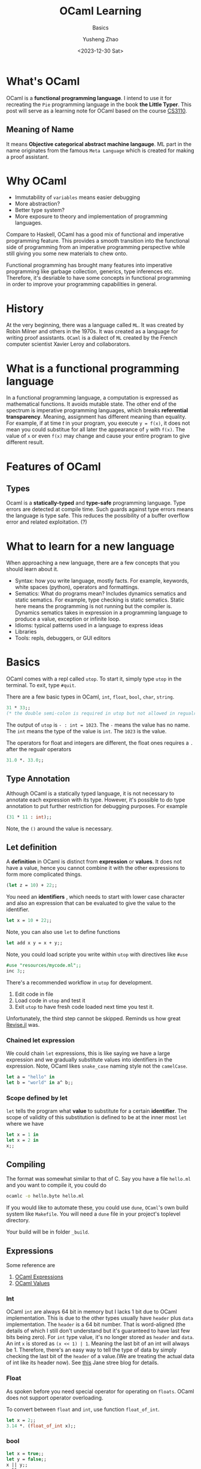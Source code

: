 #+HUGO_BASE_DIR: ~/projects/exaclior.github.io/
#+HUGO_SECTION: posts
#+TITLE: OCaml Learning
#+SUBTITLE: Basics
#+AUTHOR: Yusheng Zhao
#+DATE: <2023-12-30 Sat>
#+EXPORT_HUGO_TAGS: t
#+filetags: PL OCaml

* What's OCaml
OCaml is a *functional programming language*. I intend to use it for recreating
the ~Pie~ programming language in the book *the Little Typer*. This post will
serve as a learning note for OCaml based on the course [[https://www.cs.cornell.edu/courses/cs3110/2020sp/textbook/][CS3110]].

** Meaning of Name
It means *Objective categorical abstract machine langauge*. ML part in the name
originates from the famous ~Meta Language~ which is created for making a proof
assistant.

* Why OCaml
- Immutability of ~variables~ means easier debugging
- More abstraction?
- Better type system?
- More exposure to theory and implementation of programming languages.

Compare to Haskell, OCaml has a good mix of functional and imperative
programming feature. This provides a smooth transition into the functional side
of programming from an imperative programming perspective while still giving you
some new materials to chew onto.

Functional programming has brought many features into imperative programming
like garbage collection, generics, type inferences etc. Therefore, it's
desriable to have some concepts in functional programming in order to improve
your programming capabilities in general.

* History

At the very beginning, there was a language called ~ML~. It was created by Robin
Milner and others in the 1970s. It was created as a language for writing proof
assistants. ~OCaml~ is a dialect of ~ML~ created by the French computer
scientist Xavier Leroy and collaborators.

* What is a functional programming language

In a functional programming language, a computation is expressed as mathematical
functions. It avoids mutable state. The other end of the spectrum is imperative
programming languages, which breaks *referential transparency*. Meaning,
assignment has different meaning than equality. For example, if at time $t$ in
your program, you execute ~y = f(x)~, it does not mean you could substitue for
all later the appearance of ~y~ with ~f(x)~. The value of ~x~ or even ~f(x)~ may
change and cause your entire program to give different result.

* Features of OCaml

** Types

Ocaml is a *statically-typed* and *type-safe* programming language. Type errors
are detected at compile time. Such guards against type errors means the language
is type safe. This reduces the possibility of a buffer overflow error and
related exploitation. (?)

* What to learn for a new language
When approaching a new language, there are a few concepts that you should learn
about it.

- Syntax: how you write language, mostly facts. For example, keywords, white
  spaces (python), operators and formattings.
- Sematics: What do programs mean? Includes dynamics sematics and static
  sematics. For example, type checking is static sematics. Static here means the
  programming is not running but the compiler is. Dynamics sematics takes in
  expression in a programming language to produce a value, exception or infinite
  loop.
- Idioms: typical patterns used in a language to express ideas
- Libraries
- Tools: repls, debuggers, or GUI editors

* Basics

OCaml comes with a repl called ~utop~. To start it, simply type ~utop~ in the
terminal. To exit, type ~#quit~.

There are a few basic types in OCaml, ~int~, ~float~, ~bool~, ~char~, ~string~.
#+begin_src ocaml :results verbatim
31 * 33;;
(* the double semi-colon is required in utop but not allowed in regualr scripts *)
#+end_src

#+RESULTS:
: - : int = 1023

The output of ~utop~ is ~- : int = 1023~. The ~-~ means the value has no name.
The ~int~ means the type of the value is ~int~. The ~1023~ is the value.


The operators for float and integers are different, the float ones requires a
~.~ after the regualr operators

#+begin_src ocaml :results verbatim
31.0 *. 33.0;;
#+end_src

#+RESULTS:
: - : float = 1023.


** Type Annotation
Although OCaml is a statically typed language, it is not necessary to annotate
each expression with its type. However, it's possible to do type annotation to
put further restriction for debugging purposes. For example

#+begin_src ocaml :results verbatim
(31 * 11 : int);;
#+end_src

#+RESULTS:
: 341
Note, the ~()~ around the value is necessary.

** Let definition
A *definition* in OCaml is distinct from *expression* or *values*. It does not have a value, hence you cannot combine it with the other expressions to form more complicated things.

#+begin_src ocaml :results verbatim
(let z = 10) + 22;;
#+end_src

#+RESULTS:
: Line 1, characters 11-12:
: 1 | (let z = 10) + 22;;;;
:                ^
: Error: Syntax error

You need an *identifiers* , which needs to start with lower case character and
also an expression that can be evaluated to give the value to the identifier.

#+begin_src ocaml :results verbatim
let x = 10 + 22;;
#+end_src

#+RESULTS:
: val x : int = 32

Note, you can also use ~let~ to define functions

#+BEGIN_SRC ocaml :results verbatim
let add x y = x + y;;
#+END_SRC

#+RESULTS:
: val add : int -> int -> int = <fun>

Note, you could load scripte you write within ~utop~ with directives like ~#use~
#+BEGIN_SRC ocaml :results verbatim
#use "resources/mycode.ml";;
inc 3;;
#+END_SRC

#+RESULTS:
: - : int = 4

There's a recommended workflow in ~utop~ for development.
1. Edit code in file
2. Load code in ~utop~ and test it
3. Exit ~utop~ to have fresh code loaded next time you test it.

Unfortunately, the third step cannot be skipped. Reminds us how great [[https://github.com/timholy/Revise.jl][Revise.jl]]
was.

*** Chained let expression
We could chain ~let~ expressions, this is like saying we have a large expression
and we gradually substitute values into identifiers in the expression. Note,
OCaml likes ~snake_case~ naming style not the ~camelCase~.

#+BEGIN_SRC ocaml :results verbatim
let a = "hello" in
let b = "world" in a^ b;;
#+END_SRC

#+RESULTS:
: - : string = "helloworld"

*** Scope defined by let
~let~ tells the program what *value* to substitute for a certain *identifier*.
The scope of validity of this substitution is defined to be at the inner most
~let~ where we have
#+begin_src ocaml :results verbatim
let x = 1 in
let x = 2 in
x;;
#+end_src

#+RESULTS:
: Line 1, characters 4-5:
: 1 | let x = 1 in
:         ^
: Warning 26 [unused-var]: unused variable x.
: - : int = 2

** Compiling
The format was somewhat similar to that of C. Say you have a file ~hello.ml~ and
you want to compile it, you could do
#+begin_src sh
ocamlc -o hello.byte hello.ml
#+end_src

If you would like to automate these, you could use ~dune~, ~OCaml~'s own build
system like ~Makefile~. You will need a ~dune~ file in your project's toplevel
directory.

Your build will be in folder ~_build~.
** Expressions
Some reference are
1. [[https://v2.ocaml.org/manual/expr.html][OCaml Expressions]]
2. [[https://v2.ocaml.org/manual/values.html][OCaml Values]]
*** Int
OCaml ~int~ are always $64$ bit in memory but I lacks $1$ bit due to OCaml
implementation. This is due to the other types usually have ~header~ plus ~data~
implementation. The ~header~ is a $64$ bit number. That is word-aligned (the
details of which I still don't understand but it's guaranteed to have last few
bits being zero). For ~int~ type value, it's no longer stored as ~header~ and
~data~. An int ~x~ is stored as ~(x << 1) | 1~. Meaning the last bit of an int
will always be $1$. Therefore, there's an easy way to tell the type of data by
simply checking the last bit of the ~header~ of a value.(We are treating the
actual data of int like its header now). See [[https://blog.janestreet.com/what-is-gained-and-lost-with-63-bit-integers/][this]] Jane stree blog for details.

*** Float
As spoken before you need special operator for operating on ~floats~. OCaml does
not support operator overloading.

To convert between ~float~ and ~int~, use function ~float_of_int~.
#+BEGIN_SRC ocaml :results verbatim
let x = 2;;
3.14 *. (float_of_int x);;
#+END_SRC

#+RESULTS:
: - : float = 6.28
*** bool
#+BEGIN_SRC ocaml :results verbatim
let x = true;;
let y = false;;
x || y;;
x && y;;
#+END_SRC


#+RESULTS:
: - : bool = false

*** char
Represented as $8$ -bit integers. Conversion available by functions
~char_of_int~ and ~int_of_char~.


*** string
Concatenation via ~"abc"^"def"~. Conversion available by ~string_of_int~ and
~string_of_bool~. Need ~String.make 1 'z'~ to convert char to string. Indexing
is possible. It's $0$ based.

** TODO Equality Operators
Explain the difference between ~<>~ vs ~!=~ and ~=~ vs ~==~.

** Assertions
#+BEGIN_SRC ocaml :results verbatim
assert (1 = 2);;
#+END_SRC

#+RESULTS:
: Exception: Assert_failure ("//toplevel//", 1, 0).

** If else
#+BEGIN_SRC ocaml :results verbatim
if "batman" > "superman" then "joker!" else "Luther!"
#+END_SRC

#+RESULTS:
: - : string = "Luther!"

Note the returned expression needs to have the same type

#+BEGIN_SRC ocaml :results verbatim
if "batman" > "superman" then "joker!" else 1
#+END_SRC

#+RESULTS:
: Line 1, characters 44-45:
: 1 | if "batman" > "superman" then "joker!" else 1;;
:                                                 ^
: Error: This expression has type int but an expression was expected of type
:          string

Nesting of the ~if else if~ is possible

#+BEGIN_SRC ocaml :results verbatim
if "batman" > "joker" then "Earthling survives!"
else if "superman" > "Luther" then "Earthling survives"
else "We are doomed!"
#+END_SRC

#+RESULTS:
: - : string = "Earthling survives"

*** Connect to Dynamics and Static Sematic
To connect back to previous definition of dynamic and static sematics, we examin
the following ~if e1:t1 then e2:t23 else e3:t23~. we say at compile time the
type of this entire expression is ~t23~, it's inferred as a static sematics. At
the same time, dynamic sematics evaluates the value of this expression to either
the value of ~e2~ or ~e3~ depending on the runtime value of ~e1~ being true or
false.

** Functions
There are two ways to define a function in OCaml, they are syntactically
different but semantically the same.
#+BEGIN_SRC ocaml :results verbatim
let inc = fun x -> x + 1;;
let inc x = x + 1;;
(* the later is syntactic sugar of the previous  *)
#+END_SRC

#+RESULTS:
: val inc : int -> int = <fun>

*** Recursive function
You need to explicitly indicate this function is recursive by the ~rec~ keyword.
#+BEGIN_SRC ocaml :results verbatim
let rec fact n =
  if n = 0 then 1
    else n * fact (n-1);;
fact 10
#+END_SRC

#+RESULTS:
: - : int = 3628800

Note, you could also denote mutually recursive function with ~and~ keyword

#+BEGIN_SRC ocaml :results verbatim
(** [even n] is whether [n] is even.
    Requires: [n >= 0]. *)
let rec even n =
  n = 0 || odd (n - 1)

(** [odd n] is whether [n] is odd.
    Requires: [n >= 0]. *)
and odd n =
  n <> 0 && even (n - 1);;

even 10;;
#+END_SRC

#+RESULTS:
: - : bool = true

*** Lambda Expression: anonymous functions
Note, lambda expression by itself in its definition is already a value, no
computation needs to be done.
#+BEGIN_SRC ocaml :results verbatim
(fun x -> x + 1) 2;;
#+END_SRC

#+RESULTS:
: - : int = 3

*** Pipeline
There's ~@@~ which treats the entire right side of it as an expression and pipes
it to the left hand side function. This avoids the need to write ugly parenthesis.
#+BEGIN_SRC ocaml :results verbatim
let square x = x * x;;
square @@ inc 5;;
#+END_SRC

#+RESULTS:
: - : int = 36

There's also the pipleline operator we know and love in Julia ~|>~. This creates
a convinent way of chaining multiple application of functions.
#+BEGIN_SRC ocaml :results verbatim
5 |> inc |> square;;
#+END_SRC

#+RESULTS:
: - : int = 36

** Polymorphic
In OCaml, you denote an type variable, a variable holding the type of a variable
with ~'~ and a name. I.e ~'a~.

#+BEGIN_SRC ocaml :results verbatim
let id x = x;;
#+END_SRC

#+RESULTS:
: val id : 'a -> 'a = <fun>

Notice, we could instantiate a specific type version of the polymorphic function
by explicitly specifying the type information.

#+BEGIN_SRC ocaml :results verbatim
let first x y = x;;
let first_int : int -> 'b -> int = first;;
(* first_int 10 20;; *)
(* let bad_first : int -> 'b -> string = first;; *)
#+END_SRC

#+RESULTS:
: - : int = 10

Note, the ~bad_first~ doesn't work because the type are inconsistent.

** Labeled and Optional Arguments
It looks like keyword and optional arguments

#+BEGIN_SRC ocaml :results verbatim
let f ~name1:(arg1 : int) ~name2:(arg2 : int) = arg1 + arg2;;
let f ?name:(arg1=8) arg2 = arg1 + arg2;;
#+END_SRC

#+RESULTS:
: val f : ?name:int -> int -> int = <fun>

** Partial Application
All multi-argument functions in OCaml are just partial application functions
applied in chain.

#+BEGIN_SRC ocaml :results verbatim
let addx x = fun y -> x + y;;
addx 2 @@ 3 ;;
#+END_SRC

#+RESULTS:
: - : int = 5

** Operators as function
You could define your own infix operators.

#+BEGIN_SRC ocaml :results verbatim
let (<^>) x y = max x y;;
10 <^> 20;;
#+END_SRC

#+RESULTS:
: - : int = 20

** Tail Recursion
Recursive call eats up your stack memory. It achieves so by reusing the stack
memory of the previous caller. But the programmer needs to rewrite the program
such that the compiler knows nothing needs to be done in the caller anymore but
return the returned value of next level function.

#+BEGIN_SRC ocaml :results verbatim
let rec count n =
  if n = 0 then 0 else 1 + count (n - 1);;

let rec count_aux n acc =
  if n = 0 then acc else count_aux (n - 1) (acc + 1);;

let count_tr n = count_aux n 0;;

(* this will explode your stack  *)
(* count 100000;; *)

(* the following will not *)
count_tr 10000000;;
#+END_SRC

#+RESULTS:
: - : int = 10000000

** The None
The usual ~None~ return value is denoted as ~()~ in OCaml, you will see it being
displayed as ~unit~ which only has one value.

#+BEGIN_SRC ocaml :results verbatim
let () = print_endline "Camels" in
let () = print_endline "Horses" in
print_endline "Donkeys";;
#+END_SRC

#+RESULTS:
: Camels
: Horses
: Donkeys
: - : unit = ()

** Semicolon
Notice in the above statement, it's a hassel to have to write ~let _ in~ each
time. We are *not* binding any value to an expression, so we could replace it
with ~;~ like below

#+BEGIN_SRC ocaml :results verbatim
print_endline "Camels";
print_endline "Horses";
print_endline "Donkeys"
#+END_SRC

#+RESULTS:
: Camels
: Horses
: Donkeys
: - : unit = ()

** Ignoring output
Due to type safety requirements, if we truly want to output a ~unit~ type no
matter the output type of our computation, we could use the ignore function.

#+BEGIN_SRC ocaml :results verbatim
ignore @@ 2 + 3;;
#+END_SRC

#+RESULTS:
: - : unit = ()

** Debugging
You could either employ printing or tracing for debugging. To enable tracing use
directive ~#trace~.

#+BEGIN_SRC ocaml :results verbatim
let rec fib x = if x <= 1 then 1 else fib (x - 1) + fib (x - 2);;
#trace fib;;
fib 3;;
#+END_SRC

#+RESULTS:
#+begin_example
fib <-- 3
fib <-- 1
fib --> 1
fib <-- 2
fib <-- 0
fib --> 1
fib <-- 1
fib --> 1
fib --> 2
fib --> 3
- : int = 3
#+end_example

** Defensive Programming
Don't assume users know the range of arguments, give tests to make sure they
input correct range of arguments.

#+BEGIN_SRC ocaml :results verbatim
(* possibility 1 *)
let random_int bound =
  assert (bound > 0 && bound < 1 lsl 30);
  (* proceed with the implementation of the function *)

(* possibility 2 *)
let random_int bound =
  if not (bound > 0 && bound < 1 lsl 30);
  then invalid_arg "bound";
  (* proceed with the implementation of the function *)

(* possibility 3 *)
let random_int bound =
  if not (bound > 0 && bound < 1 lsl 30)
  then failwith "bound";
  (* proceed with the implementation of the function *)
#+END_SRC

*** Type safety and Memory safety
- [[http://www.pl-enthusiast.net/2014/07/21/memory-safety/][What is memory safety]]
- [[http://www.pl-enthusiast.net/2014/08/05/type-safety/][What is type safety]]

* Data and Types
There are a few familiar types in OCaml. In particular, there's ~list~ and
~tuple~. There's also ~record~ and ~variant~. They correspond to ~struct~ and
~enum~.

** Lists
- Singly-linked
- Immutable

* Compiler vs Interpreter
A compiler is a program that takes in a program written in a programming
language and outputs a program in another programming language. Neither the
input code or the compiler is needed to run the output program. The primiary job
of a compiler is to do *translation* so they are more performant.

On the other hand, an interpreter takes the code of a source program as input
and prepares itself to take input and give output. In this sense, the
interpreter is easier to implement.

** Just-in-time compilation
When an interpreter sees some code is being run over and over again, it can
improve performance by compiling this piece of code to byte code to improve
performance.

** Architecture
A compiler has two parts, a front end and a backend. The frontend is responsible
for translating the source code into *Abstract Syntax Tree* and then into
*Intermediate Representation*. The backend is then responsible for translating
the IR into machine code. The interpreter on the other hand does not have
backend. It executes *AST* or *IR* directly. (But how?)

The frontend of them follows three steps
1. Lexer: it parses the source code characters into word streams, known as
   *tokens*.
2. Parser: it constructs an *Abstract Syntax Tree* out of the word steam. These
   nodes are known as *AST nodes*.
3. Sematics analysis: it analyzes the sematics of the AST, checking for type
   errors etc.

** Parsers and Lexers
You don't have to write your own parse and lexers as OCaml has those [[https://v2.ocaml.org/manual/lexyacc.html][included.]]

*** Lexers
A lexer is built as *deterministic finite automata*. Upon specifying the
*regular expression* that describes the *regular language* it expects, the lexer
will output a program that implements the automaton. This automaton then accepts
"source code" and lexizes them.

An OCaml lexer generator, ~ocamllex~, generates ~.ml~ file from a ~.mll~ file.

**** Header
The header of a ~.mll~ file we need to specify the type of the tokens. This is
done by loading the ~Parser~ module, generate by our ~.mly~ file.
#+begin_src text
{
open Parser
}
#+end_src

**** Identifier
The *regular expressions* are denoted as *identifiers*. They are defined by the
following

#+begin_src text
let white = [' ' '\t']+
let digit = ['0'-'9']
let int = '-'? digit+
let letter = ['a'-'z' 'A'-'Z']
let id = letter+
#+end_src

**** Rules
When we have defined the *identifiers*, we could then define the *rules* that
specify the *regular language* the lexer expects and tell you what to do after.

#+begin_src text
rule read =
  parse
  | white { read lexbuf }
  | "true" { TRUE }
  | "false" { FALSE }
  | "<=" { LEQ }
  | "*" { TIMES }
  | "+" { PLUS }
  | "(" { LPAREN }
  | ")" { RPAREN }
  | "let" { LET }
  | "=" { EQUALS }
  | "in" { IN }
  | "if" { IF }
  | "then" { THEN }
  | "else" { ELSE }
  | id { ID (Lexing.lexeme lexbuf) }
  | int { INT (int_of_string (Lexing.lexeme lexbuf)) }
  | eof { EOF }
#+end_src

*** Parser
A parser is built as *push-down automata*. Upon specifying the *context-free
language* it expects, the parser will output a program that implements the
automaton. This automaton then accepts "source code" and parses them according
to the *context-free grammer* into the *Backus-Naur Form*.

An OCaml parser generator ~ocamlyacc~ or ~Menhir~ that generates ~.ml~ file from a ~.mly~
file. The ~.mly~ file consist of the following parts

**** Header
The header of a ~.mll~ file looks like this. It's necessary to avoid having to
write things like ~Ast.Int i~. Instead, you could do ~Int i~.
#+begin_src text
%{
  open Ast
%}
#+end_src

**** Declaration
#+begin_src text
%token <int> INT
%token <string> ID
%token TRUE
%token FALSE
%token LEQ
%token TIMES
%token PLUS
%token LPAREN
%token RPAREN
%token LET
%token EQUALS
%token IN
%token IF
%token THEN
%token ELSE
%token EOF
#+end_src

The associativity of operators is specified by the following. The precedence is
from low to high.

#+begin_src text
%nonassoc IN
%nonassoc ELSE
%left LEQ
%left PLUS
%left TIMES
#+end_src

**** Rules
The rules are specified by the following. They resemble the BNF form of the
language.
#+begin_src text
%start <Ast.expr> prog
expr:
  | production  { action }
  | i = INT { Int i }
  | x = ID { Var x }
  | TRUE { Bool true }
  | FALSE { Bool false }
  | e1 = expr; LEQ; e2 = expr { Binop (Leq, e1, e2) }
  | e1 = expr; TIMES; e2 = expr { Binop (Mult, e1, e2) }
  | e1 = expr; PLUS; e2 = expr { Binop (Add, e1, e2) }
  | LET; x = ID; EQUALS; e1 = expr; IN; e2 = expr { Let (x, e1, e2) }
  | IF; e1 = expr; THEN; e2 = expr; ELSE; e3 = expr { If (e1, e2, e3) }
  | LPAREN; e=expr; RPAREN {e}
  ;
%%
#+end_src
*** BNF
BNF stands for *Backus-Naur Form*. It's a way to describe the syntax of a
language it has the following form

#+BEGIN_SRC text
meta-variable ::= expression | ... | expression
#+END_SRC
*** Code Generation
We could use the ~dune~ build system to compile the ~.mll~ and ~.mly~ files into
~.ml~ files.
